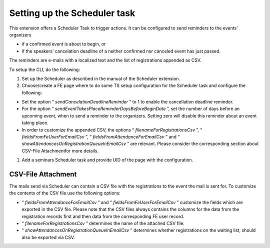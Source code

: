 .. ==================================================
.. FOR YOUR INFORMATION
.. --------------------------------------------------
.. -*- coding: utf-8 -*- with BOM.

.. ==================================================
.. DEFINE SOME TEXTROLES
.. --------------------------------------------------
.. role::   underline
.. role::   typoscript(code)
.. role::   ts(typoscript)
   :class:  typoscript
.. role::   php(code)


Setting up the Scheduler task
^^^^^^^^^^^^^^^^^^^^^^^^^^^^^

This extension offers a Scheduler Task to trigger actions. It can be configured to
send reminders to the events' organizers

- if a confirmed event is about to begin, or

- if the speakers' cancelation deadline of a neither confirmed nor
  canceled event has just passed.

The reminders are e-mails with a localized text and the list of
registrations appended as CSV.

To setup the CLI, do the following:

#. Set up the Scheduler as described in the manual of the Scheduler extension.

#. Choose/create a FE page where to do some TS setup configuration for
   the Scheduler task and configure the following:

- Set the option “ *sendCancelationDeadlineReminder* ” to 1 to enable
  the cancellation deadline reminder.

- For the option “ *sendEventTakesPlaceReminderDaysBeforeBeginDate* ”,
  set the number of days before an upcoming event, when to send a
  reminder to the organizers. Setting zero will disable this reminder
  about an event taking place.

- In order to customize the appended CSV, the options “
  *filenameForRegistrationsCsv* ”, “ *fieldsFromFeUserForEmailCsv* ”, “
  *fieldsFromAttendanceForEmailCsv* ” and “
  *showAttendancesOnRegistrationQueueInEmailCsv* ” are relevant. Please
  consider the corresponding section about CSV-File Attachmentfor more
  details.

#. Add a seminars Scheduler task and provide UID of the page with the configuration.


**CSV-File Attachment**
"""""""""""""""""""""""

The mails send via Scheduler can contain a CSV file with the registrations
to the event the mail is sent for. To customize the contents of the
CSV file use the following options:

- “ *fieldsFromAttendanceForEmailCsv* ” and “
  *fieldsFromFeUserForEmailCsv* ” customize the fields which are
  exported in the CSV file. Please note that the CSV files always
  contains the columns for the data from the registration records first
  and then data from the corresponding FE user record.

- “ *filenameForRegistrationsCsv* ” determines the name of the attached
  CSV file.

- “ *showAttendancesOnRegistrationQueueInEmailCsv* ” determines whether
  registrations on the waiting list, should also be exported via CSV.
